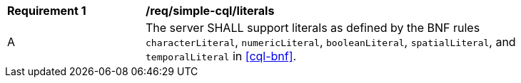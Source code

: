 [[req_simple-cql_literals]] 
[width="90%",cols="2,6a"]
|===
^|*Requirement {counter:req-id}* |*/req/simple-cql/literals* 
^|A |The server SHALL support literals as defined by the BNF rules `characterLiteral`, 
`numericLiteral`, `booleanLiteral`, `spatialLiteral`, and `temporalLiteral` in <<cql-bnf>>.
|===
